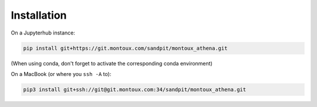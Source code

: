 Installation
============

On a Jupyterhub instance:

.. code-block:: shell

    pip install git+https://git.montoux.com/sandpit/montoux_athena.git

(When using conda, don't forget to activate the corresponding conda environment)

On a MacBook (or where you ``ssh -A`` to):

.. code-block:: shell

    pip3 install git+ssh://git@git.montoux.com:34/sandpit/montoux_athena.git
